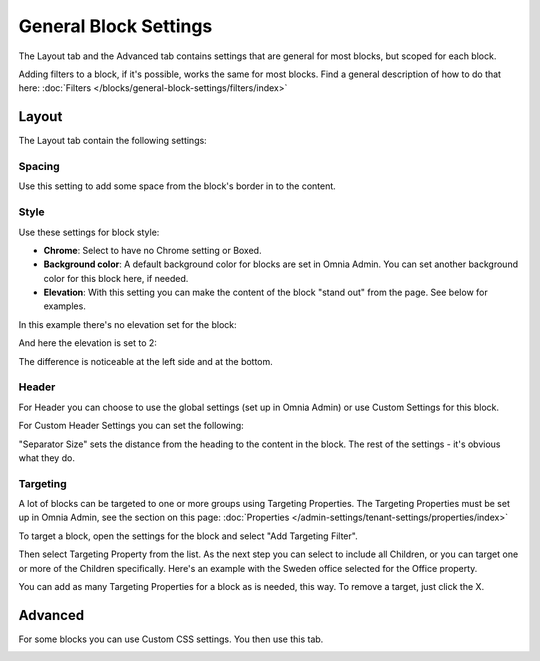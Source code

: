 General Block Settings
===========================================

The Layout tab and the Advanced tab contains settings that are general for most blocks, but scoped for each block. 

.. image:: general-block.png

Adding filters to a block, if it's possible, works the same for most blocks. Find a general description of how to do that here: :doc:`Filters </blocks/general-block-settings/filters/index>`

Layout
*********
The Layout tab contain the following settings:

.. image:: layout-tab-new.png

Spacing
--------
Use this setting to add some space from the block's border in to the content.

.. image:: general-spacing.png

Style
------
Use these settings for block style:

.. image:: general-style.png

+ **Chrome**: Select to have no Chrome setting or Boxed.
+ **Background color**: A default background color for blocks are set in Omnia Admin. You can set another background color for this block here, if needed.
+ **Elevation**: With this setting you can make the content of the block "stand out" from the page. See below for examples.

In this example there's no elevation set for the block:

.. image:: no-elevation.png

And here the elevation is set to 2:

.. image:: elevation-2.png

The difference is noticeable at the left side and at the bottom.

Header
--------
For Header you can choose to use the global settings (set up in Omnia Admin) or use Custom Settings for this block.

.. image:: layout-header-new.png

For Custom Header Settings you can set the following:

.. image:: layout-header-custom-new.png

"Separator Size" sets the distance from the heading to the content in the block. The rest of the settings - it's obvious what they do.

Targeting
-------------
A lot of blocks can be targeted to one or more groups using Targeting Properties. The Targeting Properties must be set up in Omnia Admin, see the section on this page: :doc:`Properties </admin-settings/tenant-settings/properties/index>`

To target a block, open the settings for the block and select "Add Targeting Filter".

.. image:: layout-targeting-new2.png

Then select Targeting Property from the list. As the next step you can select to include all Children, or you can target one or more of the Children specifically. Here's an example with the Sweden office selected for the Office property.

.. image:: targeting-sweden-new2.png

You can add as many Targeting Properties for a block as is needed, this way. To remove a target, just click the X.

Advanced
***********
For some blocks you can use Custom CSS settings. You then use this tab.

.. image:: layout-css-new.png

